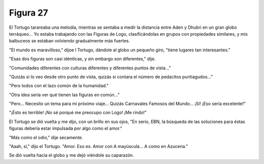 Figura 27
=========

.. image:: _static/images/confusion-27.svg
   :height: 300px
   :width: 300px
   :scale: 50 %
   :alt: Puzzle 27
   :align: left

El Tortugo tarareaba una melodía, mientras se sentaba a medir la distancia entre Aden y Dhubri en un gran globo terráqueo... Yo estaba trabajando con las Figuras de Logo, clasificándolas en grupos con propiedades similares, y mis balbuceos se estaban volviendo gradualmente más fuertes. 

"El mundo es maravilloso," dijoe l Tortugo, dándole al globo un pequeño giro, "tiene lugares tan interesantes."

"Esas dos figuras son casi idénticas, y sin embargo son diferentes," dije. 

"Comunidades diferentes con culturas diferentes y diferentes puntos de vista..."

"Quizás si lo veo desde otro punto de vista, quizás si contara el número de pedacitos puntiagudos..." 

"Pero todos con el lazo común de la humanidad." 

"Otra idea sería ver qué tienen las figuras en común..."

"Pero... Necesito un tema para mi próximo viaje... Quizás Carnavales Famosos del Mundo... ¡Sí! ¡Eso sería excelente!" 

"¡Ésto es terrible! ¡No sé porqué me preocupo con Logo! ¡Me rindo!"

El Tortugo se dió vuelta y me dijo, con un brillo en sus ojos, "En serio, EBN, la búsqueda de las soluciones para éstas figuras debería estar impulsada por algo como el amor." 

"Más como el odio," dije secamente. 

"Aaah, sí," dijo el Tortugo. "Amor. Eso es. Amor con A mayúscula... A como en Azucena."

Se dió vuelta hacia el globo y me dejó viéndole su caparazón.

 
